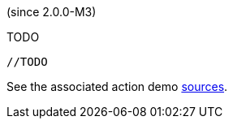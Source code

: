 (since 2.0.0-M3)

TODO

[source,java]
----

//TODO

----

See the associated action demo
link:${SOURCES_DEMO}/domainapp/dom/actions/async[sources].